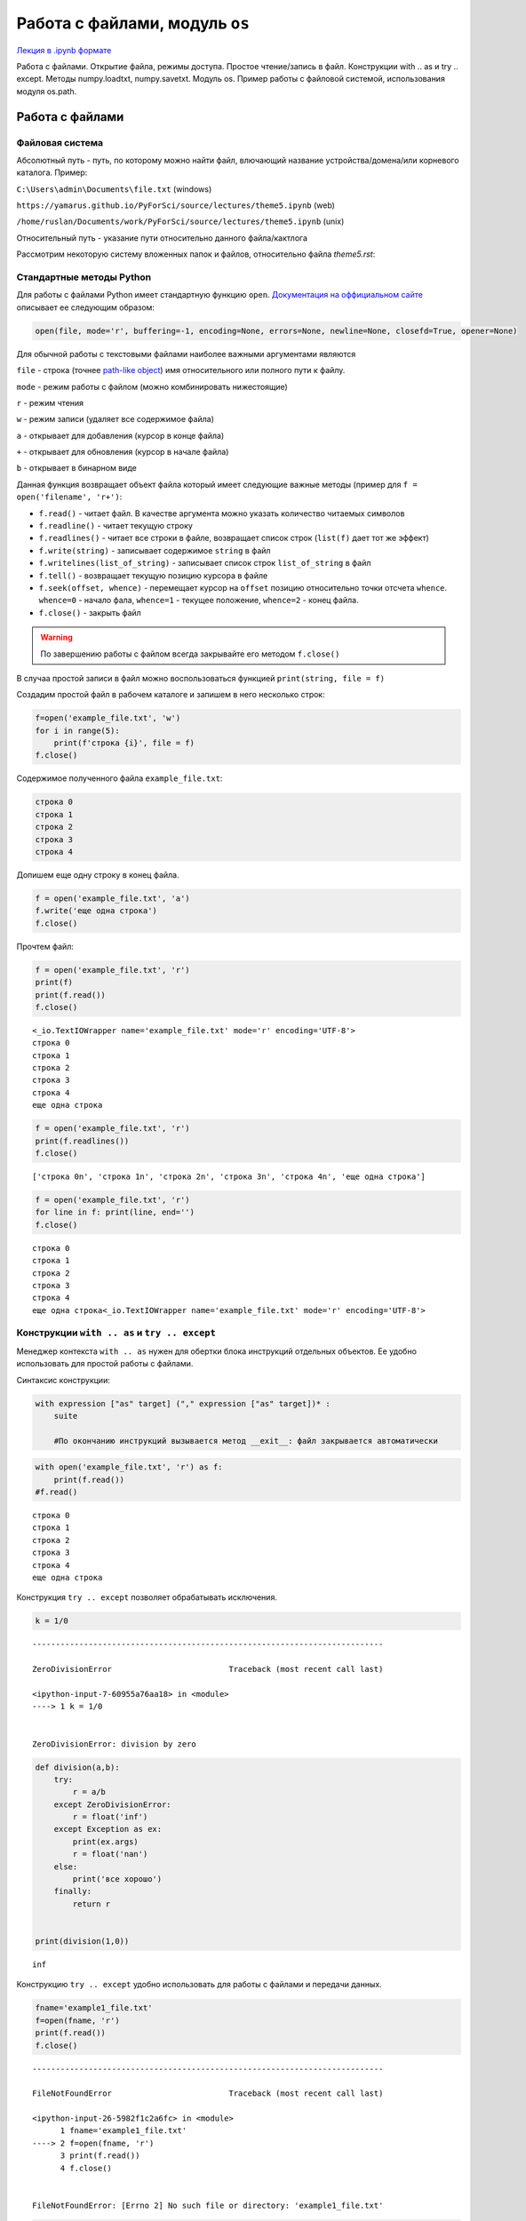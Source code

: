 .. _theme5:

=========================================
Работа с файлами, модуль ``os`` 
=========================================

`Лекция в .ipynb формате <../../source/lectures/theme5.ipynb>`_

Работа с файлами. Открытие файла, режимы доступа.  Простое чтение/запись в файл. Конструкции with .. as и try .. except. Методы numpy.loadtxt, numpy.savetxt. Модуль os. Пример работы с файловой системой, использования модуля os.path.
 
Работа с файлами
========================

Файловая система
----------------------------
Абсолютный путь - путь, по которому можно найти файл, влючающий название устройства/домена/или корневого каталога.
Пример: 

``C:\Users\admin\Documents\file.txt``  (windows)

``https://yamarus.github.io/PyForSci/source/lectures/theme5.ipynb`` (web)

``/home/ruslan/Documents/work/PyForSci/source/lectures/theme5.ipynb`` (unix)

Относительный путь - указание пути относительно данного файла/кактлога

Рассмотрим некоторую систему вложенных папок и файлов, относительно файла `theme5.rst`:

.. image:: figs/path.svg

Стандартные методы Python
----------------------------------

Для работы с файлами Python имеет стандартную функцию ``open``.
`Документация на оффициальном сайте <https://docs.python.org/3/library/functions.html#open>`_ описывает ее следующим образом:

.. code:: python

     open(file, mode='r', buffering=-1, encoding=None, errors=None, newline=None, closefd=True, opener=None)

Для обычной работы с текстовыми файлами наиболее важными аргументами
являются

``file`` - строка (точнее `path-like object <https://docs.python.org/3/glossary.html#term-path-like-object>`_) имя относительного или
полного пути к файлу.

``mode`` - режим работы с файлом (можно комбинировать нижестоящие)

``r`` - режим чтения

``w`` - режим записи (удаляет все содержимое файла)

``a`` - открывает для добавления (курсор в конце файла)

``+`` - открывает для обновления (курсор в начале файла)

``b`` - открывает в бинарном виде

Данная функция возвращает объект файла который имеет следующие важные
методы (пример для ``f = open('filename', 'r+')``:

-  ``f.read()`` - читает файл. В качестве аргумента можно указать
   количество читаемых символов

-  ``f.readline()`` - читает текущую строку

-  ``f.readlines()`` - читает все строки в файле, возвращает список
   строк (``list(f)`` дает тот же эффект)

-  ``f.write(string)`` - записывает содержимое ``string`` в файл

-  ``f.writelines(list_of_string)`` - записывает список строк
   ``list_of_string`` в файл

-  ``f.tell()`` - возвращает текущую позицию курсора в файле

-  ``f.seek(offset, whence)`` - перемещает курсор на ``offset`` позицию
   относительно точки отсчета ``whence``. ``whence=0`` - начало фала,
   ``whence=1`` - текущее положение, ``whence=2`` - конец файла.

-  ``f.close()`` - закрыть файл

.. warning:: По завершению работы с файлом всегда закрывайте его методом ``f.close()``

В случаа простой записи в файл можно воспользоваться функцией
``print(string, file = f)``

Создадим простой файл в рабочем каталоге и запишем в него несколько
строк:

.. code:: python

    f=open('example_file.txt', 'w')
    for i in range(5):
        print(f'строка {i}', file = f)
    f.close()

Содержимое полученного файла ``example_file.txt``:

.. code:: python

    строка 0
    строка 1
    строка 2
    строка 3
    строка 4

Допишем еще одну строку в конец файла.

.. code:: python

    f = open('example_file.txt', 'a')
    f.write('еще одна строка')
    f.close()

Прочтем файл:

.. code:: python

    f = open('example_file.txt', 'r')
    print(f)
    print(f.read())
    f.close()


.. parsed-literal::

    <_io.TextIOWrapper name='example_file.txt' mode='r' encoding='UTF-8'>
    строка 0
    строка 1
    строка 2
    строка 3
    строка 4
    еще одна строка


.. code:: python

    f = open('example_file.txt', 'r')
    print(f.readlines())
    f.close()


.. parsed-literal::

    ['строка 0\n', 'строка 1\n', 'строка 2\n', 'строка 3\n', 'строка 4\n', 'еще одна строка']


.. code:: python

    f = open('example_file.txt', 'r')
    for line in f: print(line, end='')
    f.close()



.. parsed-literal::

    строка 0
    строка 1
    строка 2
    строка 3
    строка 4
    еще одна строка<_io.TextIOWrapper name='example_file.txt' mode='r' encoding='UTF-8'>


Конструкции ``with .. as`` и ``try .. except``
----------------------------------------------

Менеджер контекста ``with .. as`` нужен для обертки блока инструкций
отдельных объектов. Ее удобно использовать для простой работы с файлами.

Синтаксис конструкции:

.. code:: python

    with expression ["as" target] ("," expression ["as" target])* :
        suite
        
        #По окончанию инструкций вызывается метод __exit__: файл закрывается автоматически


.. code:: python

    with open('example_file.txt', 'r') as f:
        print(f.read())
    #f.read()


.. parsed-literal::

    строка 0
    строка 1
    строка 2
    строка 3
    строка 4
    еще одна строка


Конструкция ``try .. except`` позволяет обрабатывать исключения.

.. code:: python

    k = 1/0 


::


    ---------------------------------------------------------------------------

    ZeroDivisionError                         Traceback (most recent call last)

    <ipython-input-7-60955a76aa18> in <module>
    ----> 1 k = 1/0
    

    ZeroDivisionError: division by zero


.. code:: python

    def division(a,b):
        try: 
            r = a/b
        except ZeroDivisionError:
            r = float('inf')
        except Exception as ex:
            print(ex.args)
            r = float('nan')
        else:
            print('все хорошо')
        finally:
            return r
        
    
    print(division(1,0))


.. parsed-literal::

    inf


Конструкцию ``try .. except`` удобно использовать для работы с файлами и
передачи данных.

.. code:: python

    fname='example1_file.txt'
    f=open(fname, 'r')
    print(f.read())
    f.close()


::


    ---------------------------------------------------------------------------

    FileNotFoundError                         Traceback (most recent call last)

    <ipython-input-26-5982f1c2a6fc> in <module>
          1 fname='example1_file.txt'
    ----> 2 f=open(fname, 'r')
          3 print(f.read())
          4 f.close()


    FileNotFoundError: [Errno 2] No such file or directory: 'example1_file.txt'


.. code:: python

    fname='example1_file.txt'
    try:
        f=open(fname, 'r')
    except:
        print(f'проблема с чтением файла {fname}')
    else: 
        print(f.read())
    finally: f.close()


.. parsed-literal::

    проблема с чтением файла example1_file.txt


Модуль ``os``
=============

Модуль ``os`` является стандартным модулем python, поддерживающим
огромное количество различных различных функций работы с операционной
системой.

С полной документацией метода можно ознакомиться на `странице с оффициальной документацией <https://docs.python.org/3/library/os.html>`_ 

Более короткое и простое описание можно найти `тут <https://pythonworld.ru/moduli/modul-os.html>`_. **Рекомендуется
ознакомиться**

ниже представлен лишь ознакомительный список некоторых функций.

``os.chdir(path)`` - смена текущей директории.

``os.getcwd()`` - текущая рабочая директория.

``os.listdir(path=".")`` - список файлов и директорий в папке.

``os.mkdir(path, mode=0o777, *, dir_fd=None)`` - создаёт директорию.
``OSError``, если директория существует.

``os.remove(path, *, dir_fd=None)`` - удаляет путь к файлу.

``os.rename(src, dst, *, src_dir_fd=None, dst_dir_fd=None)`` -
переименовывает файл или директорию из ``src`` в ``dst``.

``os.rmdir(path, *, dir_fd=None)`` - удаляет пустую директорию.

``os.system(command)`` - исполняет системную команду, возвращает код её
завершения (в случае успеха 0).

Пара примеров использования данного модуля:

.. code:: python

    import os
    print(os.getcwd())
    for f in os.listdir(path="../figs"):print(f)


.. parsed-literal::

    /home/ruslan/work/PyForSci/source/lectures
    t2_float64.svg
    path.svg
    axis.jpg
    path.odg


Модуль ``os`` включает в себя вложенный модуль ``path``

Короткое и простое `описание модуля os.path <https://pythonworld.ru/moduli/modul-os-path.html>`_. **Рекомендуется ознакомиться**

``os.path.exists(path)`` - возвращает ``True``, если ``path`` указывает
на существующий путь или дескриптор открытого файла.

``os.path.getsize(path)`` - размер файла в байтах.

``os.path.isfile(path)`` - является ли путь файлом.

``os.path.isdir(path)`` - является ли путь директорией.

``os.path.join(path1[, path2[, ...]])`` - соединяет пути с учётом
особенностей операционной системы.


    
Задачи
================


#.  Сгенерируйте ``.csv`` файл формата
    ::
    
        x (units); y (units)
        x0; y0
        x1; y1
        ...
        ...
        xn; yn
    
    где ``x`` и ``y`` координаты какой-нибудь простой функции (линия, парабола, синус или что-то другое). Проверьте правильность результата, импортировав полученный файл в какую-нибудь из программ для построения графиков (Excel, Origin, OpenOffice, gnuplot, etc)
    
#. С помощью функции ``os.system()`` откройте какой-нибудь текстовой файл в блокноте.

#. Вы решили дальше изучать ион :math:`\textrm{TYR-H}^+` из `задачи 4.5 <https://yamarus.github.io/PyForSci/build/html/theme4.html#id12>`_. Непонятно зачем, но вам захотелось сделать серию расчетов по отрыву :math:`\textrm{H}^+` иона вдоль по направлению связи :math:`CA \rightarrow C` (атомы 5 и 22, соответственно). Для этого вам нужно сгенерировать серию координатных файлов формата 'символ_элемента X Y Z' (на символ элемента - 4 знака, выравнивание по правому краю, на X, Y и Z по 10 знаков, 4 знака после запятой, выравнивание по правому краю). Мметодами ``os`` создайте отдельную папку. Запишите туда серию координатных файлов, с длиной :math:`\textrm{O-H}` связи от 0.9 Å до 1.5 Å.

#.  В `архиве <../../source/lectures/theme5.zip>`_ находятся ``.csv`` файлы с идеальными данными по изучению кинетики с помощью UV-Vis спектроскопии (число в названии файла - время с начала эксперимента). Вы точно знаете, что в системе находится два идеальных вещества с пиками поглощения при 442.00 нм и 681.00 нм. В данных отсутствует шум, а базовая линия вычтена идеально. 

    К сожалению, с самими файлами случилось почти все плохое, что вообще могло случиться (один из файлов у вас наврятли получится открыть вообще). 

    Обработайте данные, сохраните в отдельный файл данные в формате ``время; C1; C2``. Импортруйте его в стороннюю программу и постройте график.



